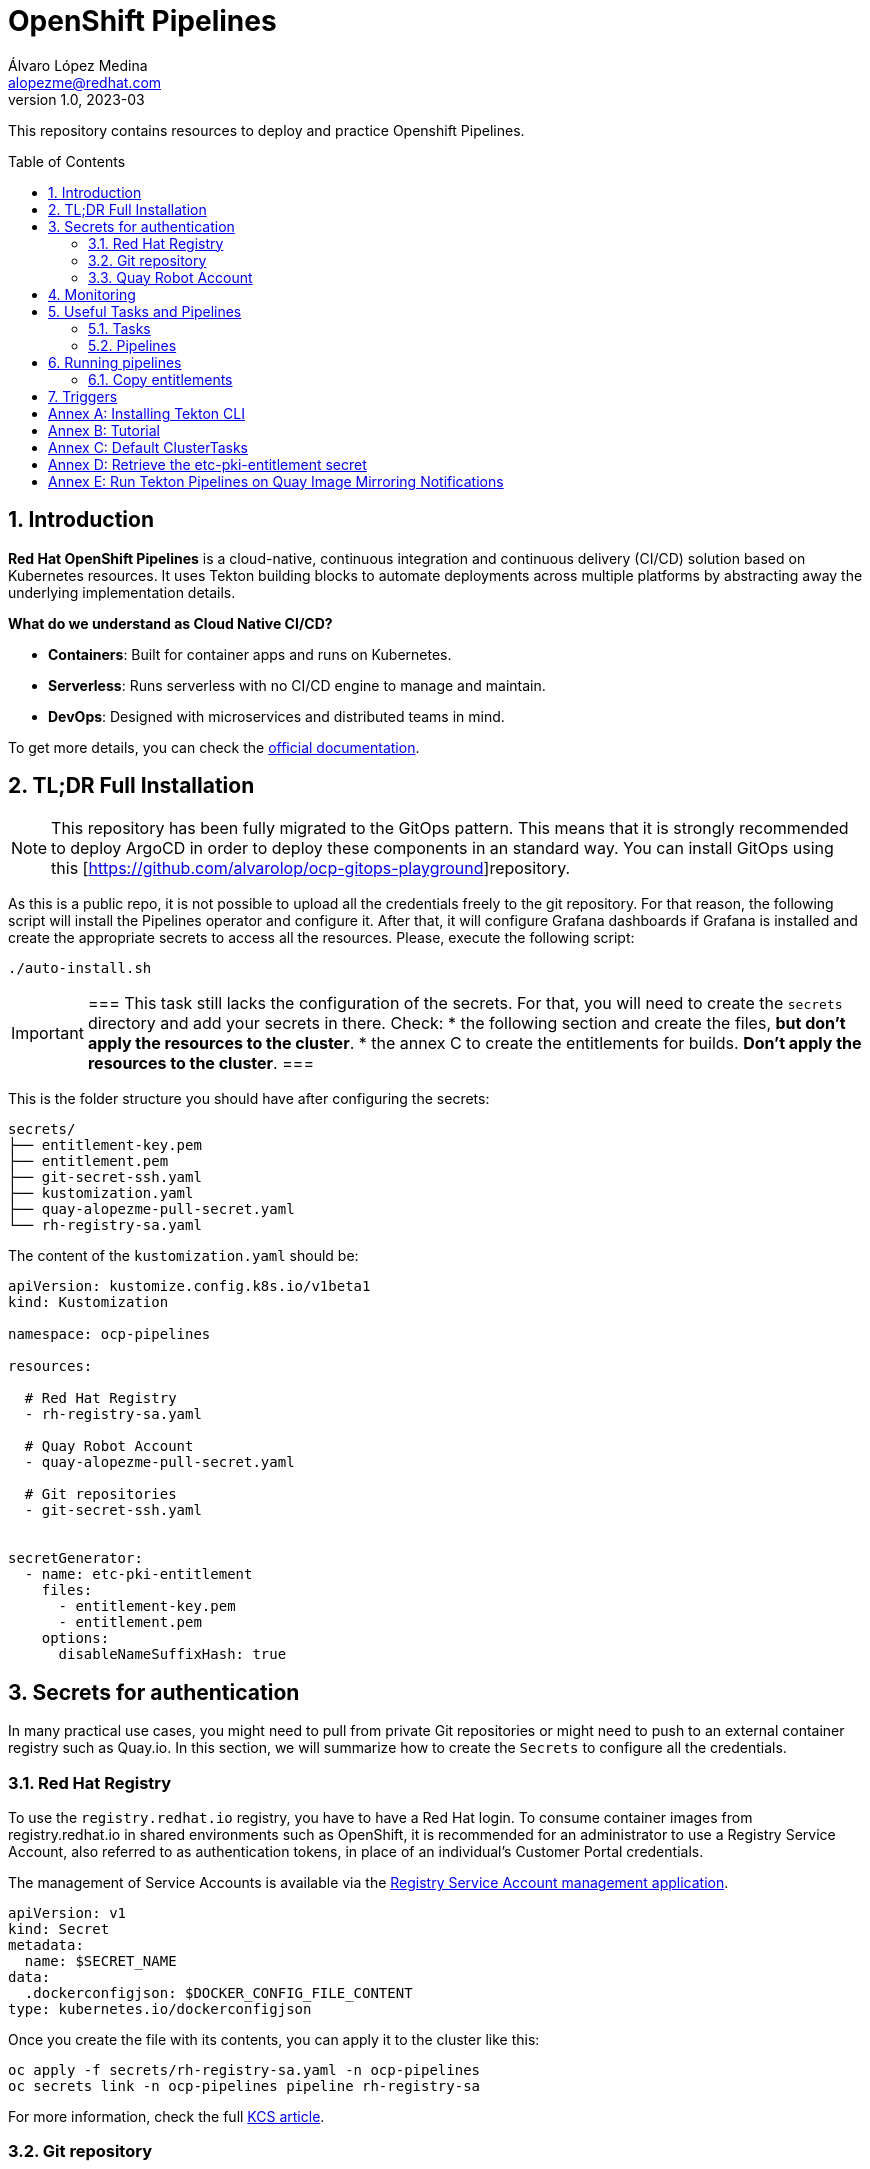 = OpenShift Pipelines
Álvaro López Medina <alopezme@redhat.com>
v1.0, 2023-03
// Metadata
:description: This repository contains resources to deploy and test Openshift Pipelines
:keywords: openshift, pipelines, tekton, ci, red hat
// Create TOC wherever needed
:toc: macro
:sectanchors:
:sectnumlevels: 2
:sectnums: 
:source-highlighter: pygments
:imagesdir: docs/images
// Start: Enable admonition icons
// Start: Enable admonition icons
ifdef::env-github[]
:tip-caption: :bulb:
:note-caption: :information_source:
:important-caption: :heavy_exclamation_mark:
:caution-caption: :fire:
:warning-caption: :warning:
// Icons for GitHub
:yes: :heavy_check_mark:
:no: :x:
endif::[]
ifndef::env-github[]
:icons: font
// Icons not for GitHub
:yes: icon:check[]
:no: icon:times[]
endif::[]
// End: Enable admonition icons

This repository contains resources to deploy and practice Openshift Pipelines.

// Create the Table of contents here
toc::[]

== Introduction

*Red Hat OpenShift Pipelines* is a cloud-native, continuous integration and continuous delivery (CI/CD) solution based on Kubernetes resources. It uses Tekton building blocks to automate deployments across multiple platforms by abstracting away the underlying implementation details. 

**What do we understand as Cloud Native CI/CD?**

* *Containers*: Built for container apps and runs on Kubernetes.
* *Serverless*: Runs serverless with no CI/CD engine to manage and maintain.
* *DevOps*: Designed with microservices and distributed teams in mind.


To get more details, you can check the https://docs.openshift.com/pipelines/1.16/about/understanding-openshift-pipelines.html[official documentation].


== TL;DR Full Installation

NOTE: This repository has been fully migrated to the GitOps pattern. This means that it is strongly recommended to deploy ArgoCD in order to deploy these components in an standard way. You can install GitOps using this [https://github.com/alvarolop/ocp-gitops-playground]repository.


As this is a public repo, it is not possible to upload all the credentials freely to the git repository. For that reason, the following script will install the Pipelines operator and configure it. After that, it will configure Grafana dashboards if Grafana is installed and create the appropriate secrets to access all the resources. Please, execute the following script:

[source, bash]
----
./auto-install.sh
----

[IMPORTANT]
===
This task still lacks the configuration of the secrets. For that, you will need to create the `secrets` directory and add your secrets in there. Check:
  * the following section and create the files, *but don't apply the resources to the cluster*.
  * the annex C to create the entitlements for builds. *Don't apply the resources to the cluster*.
===

This is the folder structure you should have after configuring the secrets:

[source, bash]
----
secrets/
├── entitlement-key.pem
├── entitlement.pem
├── git-secret-ssh.yaml
├── kustomization.yaml
├── quay-alopezme-pull-secret.yaml
└── rh-registry-sa.yaml
----

The content of the `kustomization.yaml` should be:

[source, yaml]
----
apiVersion: kustomize.config.k8s.io/v1beta1
kind: Kustomization

namespace: ocp-pipelines

resources:

  # Red Hat Registry
  - rh-registry-sa.yaml

  # Quay Robot Account
  - quay-alopezme-pull-secret.yaml

  # Git repositories
  - git-secret-ssh.yaml


secretGenerator:
  - name: etc-pki-entitlement
    files:
      - entitlement-key.pem
      - entitlement.pem
    options:
      disableNameSuffixHash: true
----



== Secrets for authentication

In many practical use cases, you might need to pull from private Git repositories or might need to push to an external container registry such as Quay.io. In this section, we will summarize how to create the `Secrets` to configure all the credentials.

=== Red Hat Registry

To use the `registry.redhat.io` registry, you have to have a Red Hat login. To consume container images from registry.redhat.io in shared environments such as OpenShift, it is recommended for an administrator to use a Registry Service Account, also referred to as authentication tokens, in place of an individual's Customer Portal credentials.

The management of Service Accounts is available via the https://access.redhat.com/terms-based-registry/#/[Registry Service Account management application].

[source, yaml]
----
apiVersion: v1
kind: Secret
metadata:
  name: $SECRET_NAME
data:
  .dockerconfigjson: $DOCKER_CONFIG_FILE_CONTENT
type: kubernetes.io/dockerconfigjson
----

Once you create the file with its contents, you can apply it to the cluster like this:
[source, bash]
----
oc apply -f secrets/rh-registry-sa.yaml -n ocp-pipelines
oc secrets link -n ocp-pipelines pipeline rh-registry-sa
----

For more information, check the full https://access.redhat.com/RegistryAuthentication[KCS article].

=== Git repository

To clone a private repository in the pipeline, the `pipeline` Service Account will need to be able to authenticate against the repository. There are two main options to get this authentication: Using a username+token (Or a PAT if using GitHub) or using an SSH private key. 

.*Option 1: Create Secret with SSH Private Key*
[source, bash]
----
oc create secret generic git-secret-ssh --type=kubernetes.io/ssh-auth --from-file=ssh-privatekey=$LOCATION_PRIVATE_KEY -n pipelines
oc annotate secret git-secret-ssh tekton.dev/git-0="$GIT_PRIVATE_URL"
oc secrets link -n ocp-pipeline pipeline git-secret-ssh
----

.*Option 2: Create Secret with GitHub PAT token*
[source, bash]
----
oc create secret generic gh-pat-secret -n ocp-pipelines  \
    --type=kubernetes.io/basic-auth \
    --from-literal=username=$GITHUB_USERNAME \
    --from-literal=password=$GITHUB_PAT
oc annotate secret gh-pat-secret tekton.dev/git-0="$GIT_PRIVATE_URL"
oc secrets link -n ocp-pipelines pipeline gh-pat-secret
----

For more information about the PAT creation and configuration, you can follow the instructions that we have in the following https://rhte2023-argo-rollouts.github.io/redhat-workshop-deployment-strategies/redhat-workshop-deployment-strategies/01-setup.html#_configure_your_github_token[workshop guidelines].


=== Quay Robot Account

Robot accounts are a way to access repositories without requiring a human user account. A robot account has its own credentials, generated by Quay and linked to an Organization. To create a Robot Account and get its credentials, you have to access the Quay web console. For this repository, we are going to use my personal Quay organization, which is located at: https://quay.io/user/alopezme. 

.Quay robot accounts dashboard
image::quay-robot-accounts-dashboard.png["Quay robot accounts dashboard"]

Using an admin account, you can access the organization, go to the Robot Accounts section and click on `Create Robot Account`. After creating the Account, click on it to directly download the Kubernetes secret definition that you have to apply in your namespace.

Once you create the file with its contents, you can apply it to the cluster like this:
[source, bash]
----
oc apply -f secrets/quay-alopezme-pull-secret.yaml -n ocp-pipelines
oc secrets link -n ocp-pipelines pipeline quay-alopezme-pull-secret

----

For more information, you can access the https://access.redhat.com/documentation/en-us/red_hat_quay/3.8/html/use_red_hat_quay/use-quay-manage-repo[documentation] of the on-premise installation of Quay.





== Monitoring

If you have Grafana installed in the cluster, you can create the following Dashboards to monitor the status of the pipeline's execution. There are two dashboards obtained from different sources:

* `tekton-overview.json` from the https://grafana.com/grafana/dashboards/16559-tekton-overview[Grafana dashboards marketplace]. This chart tries to provide a full overview.
* `tekton-dashboard.json` from the https://github.com/jenkins-x-charts/grafana-dashboard/blob/master/charts/grafana-dashboard/dashboards/tekton.json[jenkins-x-charts organization]. This chart is focused on TaskRuns and PipelineRuns.

In general, Tekton has several relevant metrics. All of them are detailed https://tekton.dev/docs/pipelines/metrics[in the upstream documentation].





== Useful Tasks and Pipelines

=== Tasks

This section contains several tasks that can be useful for the pipelines. 

[cols="30%,10%,60%",options="header",width=100%]
|===
|Task
|New
|Description

| link:10-tasks/1-list-files.yaml[List Files]
|{yes}
a| List files from a mounted workspace.


| link:10-tasks/2-task-download-release.yaml[Download release]
|{yes}
a| Download the latest release of a GitHub release from a given organization/repository.


| link:10-tasks/3-task-chmod.yaml[chmod]
|{yes}
a| Change permissions of a file


| link:10-tasks/11-skopeo-copy.yaml[Skopeo Copy]
|{no}
a| Patched version of the Skopeo copy task. The feature to bulk-copy several images in the same Pipeline execution is currently affected by https://github.com/tektoncd/catalog/pull/1118[this bug].


| link:10-tasks/12-buildah-with-entitlements.yaml[Buildah Entitlements]
|{no}
a| Patched version of the Buildah task where the Task also mounts the `etc-pki-entitlements` secret with the full entitlements of SCA.

|===



=== Pipelines


[cols="30%,70%",options="header",width=100%]
|===
|Pipeline
|Description

| link:20-pipelines/11-copy-image.yaml[Copy image]
a| Copy one container image from one container repository to another.


| link:20-pipelines/12-copy-bulk-images.yaml[Bulk copy images]
a| Copy several images listed in a ConfigMap from one container repository to another.


| link:20-pipelines/21-build-image.yaml[Build image]
a| This pipeline builds an image by cloning a git repo and building the image using its Dockerfile and the default `buildah` task.


| link:20-pipelines/22-build-image-entitlements.yaml[Build image with entitlements]
a| This pipeline modifies the default `buildah` task to mount the `etc-pki-entitlements` and be able to install every package present in a repository that your organization has access to.


| link:20-pipelines/23-build-image-download.yaml[Build image Download]
a| This pipeline also builds a container image and includes a binary downloaded from the GH releases section of any repository (By default, it installs `kustomize`). 


| link:20-pipelines/31-copy-entitlements.yaml[Copy entitlements]
a| Pipeline that copies the `etc-pki-entitlements` secret from the `openshift-config-managed` to the selected namespace.

|===




== Running pipelines

.*Copy images from one repo to another*
[source, bash]
----
oc create -f pipelineruns/11-copy-image.yaml
----

.*Bulk Copy images from one repo to another*
[source, bash]
----
oc create -f pipelineruns/12-copy-bulk-images.yaml
----

.*Clone repo and build image*
[source, bash]
----
oc create -f pipelineruns/21-build-image.yaml
----

.*Clone repo and build image with RHEL entitlements*
[source, bash]
----
oc create -f pipelineruns/22-build-image-entitlements.yaml
----

.*Clone repo, download binary and build an image with RHEL entitlements*
[source, bash]
----
oc create -f pipelineruns/31-copy-entitlements.yaml
----


=== Copy entitlements

.*Copy Entitlements Secret to current project*
[source, bash]
----
oc create -f pipelineruns/23-build-image-download.yaml
----

If you don't want to use the previous pipeline, you can do it manually with the following command:

.*Copy Entitlements Secret to current project*
[source, bash]
----
oc get secret etc-pki-entitlement -n openshift-config-managed -o yaml | yq 'del(.metadata.creationTimestamp, .metadata.uid, .metadata.resourceVersion, .metadata.namespace, .metadata.managedFields)' | oc create -n pipelines -f -
----


== Triggers

Triggers capture external events, such as a Git pull request, and process them to extract key pieces of information. Triggers consist of four different CRDs that work together:

* The *TriggerBinding* resource extracts the fields from an event payload and stores them as parameters.
* The *TriggerTemplate* resource acts as a standard for the way resources must be created.
* The *Trigger* resource combines the TriggerBinding and TriggerTemplate resources, and optionally, the interceptors event processor.
* The *EventListener* resource provides an endpoint or an event sink, that listens for incoming HTTP-based events with a JSON payload.


We have an example using a `CronJob` to automatically trigger the Pipeline every morning.



:sectnums!:

== Annex A: Installing Tekton CLI

To get the most out of Openshift Pipelines, you will need to download and install the `tkn` command line tool. You can download it from the https://tekton.dev/docs/cli/[Tekton documentation] or directly from your Openshift cluster:

.Download tkn cli
image::tkn-cli-download.png["Download tkn cli", width=40%]

== Annex B: Tutorial

If you want a tutorial to learn Openshift Pipelines, I recommend you this https://redhat-scholars.github.io/tekton-tutorial/tekton-tutorial/index.html[tutorial] from Red Hat Scholars.


== Annex C: Default ClusterTasks

The Openshift Pipelines Operator configures several ClusterTasks by default. Here you can find a summary of them for documentation purposes:

[source, text]
----
$ tkn clustertasks list
NAME                        DESCRIPTION              AGE
argocd-task-sync-and-wait   This task syncs (de...   2 days ago
buildah                     Buildah task builds...   2 days ago
git-cli                     This task can be us...   2 days ago
git-clone                   These Tasks are Git...   2 days ago
helm-upgrade-from-repo      These tasks will in...   2 days ago
helm-upgrade-from-source    These tasks will in...   2 days ago
jib-maven                   This Task builds Ja...   2 days ago
kn                          This Task performs ...   2 days ago
kn-apply                    This task deploys a...   2 days ago
kubeconfig-creator          This Task do a simi...   2 days ago
maven                       This Task can be us...   2 days ago
openshift-client            This task runs comm...   2 days ago
pull-request                This Task allows a ...   2 days ago
s2i-dotnet                  s2i-dotnet task fet...   2 days ago
s2i-go                      s2i-go task clones ...   2 days ago
s2i-java                    s2i-java task clone...   2 days ago
s2i-nodejs                  s2i-nodejs task clo...   2 days ago
s2i-perl                    s2i-perl task clone...   2 days ago
s2i-php                     s2i-php task clones...   2 days ago
s2i-python                  s2i-python task clo...   2 days ago
s2i-ruby                    s2i-ruby task clone...   2 days ago
skopeo-copy                 Skopeo is a command...   2 days ago
tkn                         This task performs ...   2 days ago
trigger-jenkins-job         The following task ...   2 days ago
----

== Annex D: Retrieve the etc-pki-entitlement secret

In some cases, the Insights Operator cannot retrieve the `etc-pki-entitlement` secret correctly. In such cases, it is possible to download the certificate from the Red Hat management console. If this is your case...


>> link:docs/entitlements/README.adoc[Click Here] <<



== Annex E: Run Tekton Pipelines on Quay Image Mirroring Notifications

In this section, we are going to explore the proposal by *siamaksade* in https://cloud.redhat.com/blog/keep-your-applications-secure-with-automatic-rebuilds[Red Hat's Blog: Keep Your Applications Secure With Automatic Rebuilds] and in his GitHub repository https://github.com/siamaksade/quay-mirror-pipeline[quay-mirror-pipeline]. For more information:

>> link:docs/quay-mirror/README.adoc[Click Here] <<
